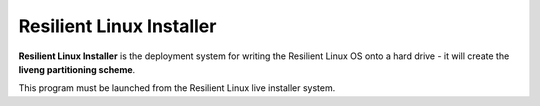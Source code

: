 Resilient Linux Installer
=========================

**Resilient Linux Installer** is the deployment system for writing the Resilient Linux OS onto a hard drive - it will create the **liveng partitioning scheme**.

This program must be launched from the Resilient Linux live installer system.
